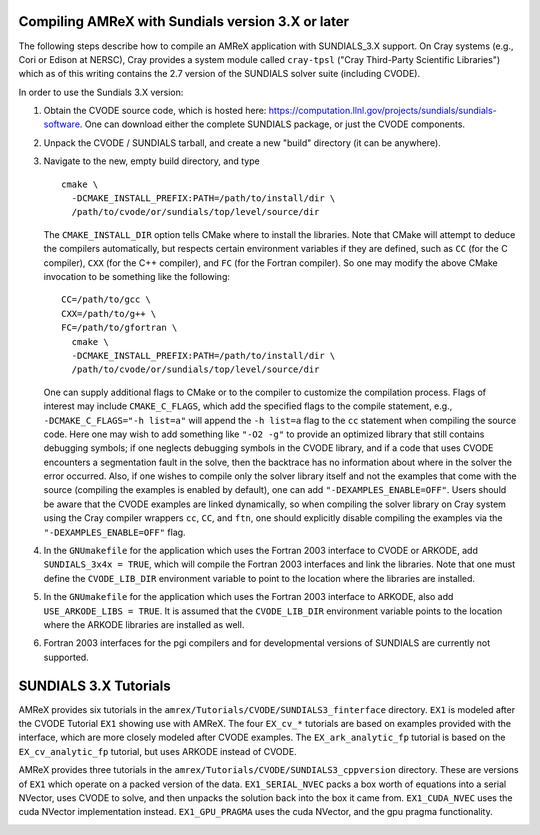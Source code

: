 .. role:: cpp(code)
   :language: c++

.. role:: fortran(code)
   :language: fortran


Compiling AMReX with Sundials version 3.X or later
---------------------------------------------------

The following steps describe how to compile an AMReX application with
SUNDIALS_3.X support.  On Cray systems (e.g., Cori or Edison at NERSC), Cray provides
a system module called ``cray-tpsl`` ("Cray Third-Party Scientific Libraries")
which as of this writing contains the 2.7 version of the SUNDIALS solver suite (including
CVODE).  

In order to use the Sundials 3.X version:

#. Obtain the CVODE source code, which is hosted here:
   https://computation.llnl.gov/projects/sundials/sundials-software.
   One can download either the complete SUNDIALS package, or just the CVODE components.

#. Unpack the CVODE / SUNDIALS tarball, and create a new "build" directory (it
   can be anywhere).

#. Navigate to the new, empty build directory, and type

   ::

         cmake \
           -DCMAKE_INSTALL_PREFIX:PATH=/path/to/install/dir \
           /path/to/cvode/or/sundials/top/level/source/dir


   The ``CMAKE_INSTALL_DIR`` option tells CMake where to install the libraries.
   Note that CMake will attempt to deduce the compilers automatically, but
   respects certain environment variables if they are defined, such as ``CC``
   (for the C compiler), ``CXX`` (for the C++ compiler), and ``FC`` (for the
   Fortran compiler).  So one may modify the above CMake invocation to be
   something like the following:

   ::

         CC=/path/to/gcc \
         CXX=/path/to/g++ \
         FC=/path/to/gfortran \
           cmake \
           -DCMAKE_INSTALL_PREFIX:PATH=/path/to/install/dir \
           /path/to/cvode/or/sundials/top/level/source/dir


   One can supply additional flags to CMake or to the compiler to customize the
   compilation process.  Flags of interest may include ``CMAKE_C_FLAGS``, which
   add the specified flags to the compile statement, e.g.,
   ``-DCMAKE_C_FLAGS="-h list=a"`` will append the ``-h list=a`` flag to the
   ``cc`` statement when compiling the source code.  Here one may wish to add
   something like ``"-O2 -g"`` to provide an optimized library that still
   contains debugging symbols; if one neglects debugging symbols in the CVODE
   library, and if a code that uses CVODE encounters a segmentation fault in
   the solve, then the backtrace has no information about where in the solver
   the error occurred.  Also, if one wishes to compile only the solver library
   itself and not the examples that come with the source (compiling the
   examples is enabled by default), one can add ``"-DEXAMPLES_ENABLE=OFF"``.
   Users should be aware that the CVODE examples are linked dynamically, so
   when compiling the solver library on Cray system using the Cray compiler
   wrappers ``cc``, ``CC``, and ``ftn``, one should explicitly disable
   compiling the examples via the ``"-DEXAMPLES_ENABLE=OFF"`` flag.

#. In the ``GNUmakefile`` for the application which uses the Fortran 2003
   interface to CVODE or ARKODE, add ``SUNDIALS_3x4x = TRUE``, which will compile the Fortran 2003
   interfaces and link the libraries.  Note that one must define the
   ``CVODE_LIB_DIR`` environment variable to point to the location where the
   libraries are installed.

#. In the ``GNUmakefile`` for the application which uses the Fortran 2003
   interface to ARKODE, also add ``USE_ARKODE_LIBS = TRUE``. It is assumed that the
   ``CVODE_LIB_DIR`` environment variable points to the location where the ARKODE
   libraries are installed as well.

#. Fortran 2003 interfaces for the pgi compilers and for developmental versions of SUNDIALS
   are currently not supported.

SUNDIALS 3.X Tutorials
-------------------------

AMReX provides six tutorials in the ``amrex/Tutorials/CVODE/SUNDIALS3_finterface`` directory.
``EX1`` is modeled after the CVODE Tutorial ``EX1`` showing use with AMReX.
The four ``EX_cv_*`` tutorials are based on examples provided with the interface, which
are more closely modeled after CVODE examples. The ``EX_ark_analytic_fp`` tutorial is based
on the ``EX_cv_analytic_fp`` tutorial, but uses ARKODE instead of CVODE.

AMReX provides three tutorials in the ``amrex/Tutorials/CVODE/SUNDIALS3_cppversion`` directory.
These are versions of ``EX1`` which operate on a packed version of the data. ``EX1_SERIAL_NVEC``
packs a box worth of equations into a serial NVector, uses CVODE to solve, and then unpacks
the solution back into the box it came from. ``EX1_CUDA_NVEC`` uses the cuda NVector implementation instead.
``EX1_GPU_PRAGMA`` uses the cuda NVector, and the gpu pragma functionality.

.. _SUNDIALS3:
